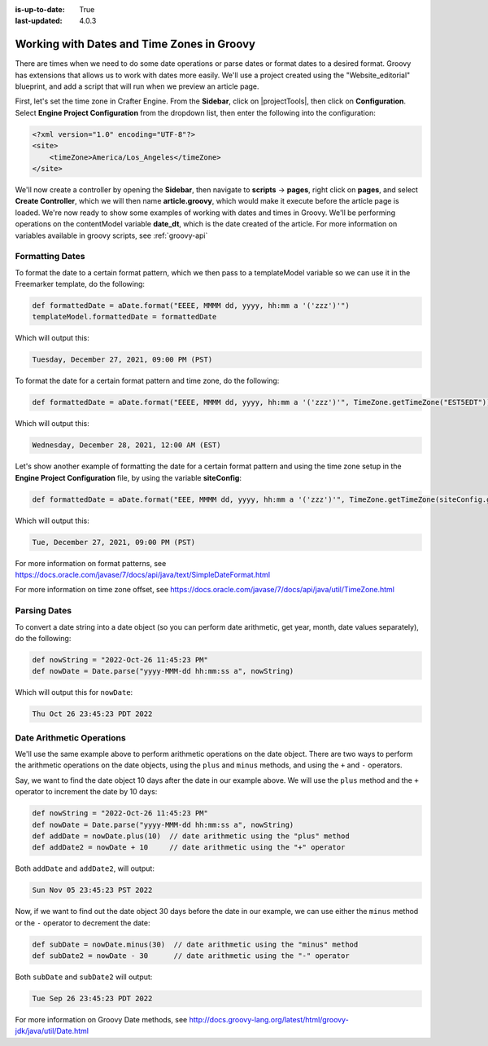 :is-up-to-date: True
:last-updated: 4.0.3


.. _working-with-dates-in-groovy:

===========================================
Working with Dates and Time Zones in Groovy
===========================================


There are times when we need to do some date operations or parse dates or format dates to a desired format.  Groovy has extensions that allows us to work with dates more easily. We'll use a project created using the "Website_editorial" blueprint, and add a script that will run when we preview an article page.

First, let's set the time zone in Crafter Engine.  From the **Sidebar**, click on |projectTools|, then click on **Configuration**.  Select **Engine Project Configuration** from the dropdown list, then enter the following into the configuration:

.. code-block:: xml

    <?xml version="1.0" encoding="UTF-8"?>
    <site>
        <timeZone>America/Los_Angeles</timeZone>
    </site>


We'll now create a controller by opening the **Sidebar**, then navigate to **scripts** -> **pages**, right click on **pages**, and select **Create Controller**, which we will then name **article.groovy**, which would make it execute before the article page is loaded.  We're now ready to show some examples of working with dates and times in Groovy.  We'll be performing operations on the contentModel variable **date_dt**, which is the date created of the article.  For more information on variables available in groovy scripts, see :ref:`groovy-api`

----------------
Formatting Dates
----------------
To format the date to a certain format pattern, which we then pass to a templateModel variable so we can use it in the Freemarker template, do the following:

.. code-block:: groovy

    def formattedDate = aDate.format("EEEE, MMMM dd, yyyy, hh:mm a '('zzz')'")
    templateModel.formattedDate = formattedDate

Which will output this:

.. code-block:: text

    Tuesday, December 27, 2021, 09:00 PM (PST)


To format the date for a certain format pattern and time zone, do the following:

.. code-block:: groovy

    def formattedDate = aDate.format("EEEE, MMMM dd, yyyy, hh:mm a '('zzz')'", TimeZone.getTimeZone("EST5EDT"))


Which will output this:

.. code-block:: text

    Wednesday, December 28, 2021, 12:00 AM (EST)

Let's show another example of formatting the date for a certain format pattern and using the time zone setup in the **Engine Project Configuration** file, by using the variable **siteConfig**:

.. code-block:: groovy

    def formattedDate = aDate.format("EEE, MMMM dd, yyyy, hh:mm a '('zzz')'", TimeZone.getTimeZone(siteConfig.getString("timeZone")))

Which will output this:

.. code-block:: text

    Tue, December 27, 2021, 09:00 PM (PST)

For more information on format patterns, see https://docs.oracle.com/javase/7/docs/api/java/text/SimpleDateFormat.html

For more information on time zone offset, see https://docs.oracle.com/javase/7/docs/api/java/util/TimeZone.html

-------------
Parsing Dates
-------------

To convert a date string into a date object (so you can perform date arithmetic, get year, month, date values separately), do the following:

.. code-block:: groovy

    def nowString = "2022-Oct-26 11:45:23 PM"
    def nowDate = Date.parse("yyyy-MMM-dd hh:mm:ss a", nowString)

Which will output this for ``nowDate``:

.. code-block:: text

    Thu Oct 26 23:45:23 PDT 2022


--------------------------
Date Arithmetic Operations
--------------------------

We'll use the same example above to perform arithmetic operations on the date object.  There are two ways to perform the arithmetic operations on the date objects, using the ``plus`` and ``minus`` methods, and using the ``+`` and ``-`` operators.

Say, we want to find the date object 10 days after the date in our example above.  We will use the ``plus`` method and the ``+`` operator to increment the date by 10 days:

.. code-block:: groovy

    def nowString = "2022-Oct-26 11:45:23 PM"
    def nowDate = Date.parse("yyyy-MMM-dd hh:mm:ss a", nowString)
    def addDate = nowDate.plus(10)  // date arithmetic using the "plus" method
    def addDate2 = nowDate + 10     // date arithmetic using the "+" operator

Both ``addDate`` and ``addDate2``, will output:

.. code-block:: text

    Sun Nov 05 23:45:23 PST 2022

Now, if we want to find out the date object 30 days before the date in our example, we can use either the ``minus`` method or the ``-`` operator to decrement the date:

.. code-block:: groovy

    def subDate = nowDate.minus(30)  // date arithmetic using the "minus" method
    def subDate2 = nowDate - 30      // date arithmetic using the "-" operator

Both ``subDate`` and ``subDate2`` will output:

.. code-block:: text

    Tue Sep 26 23:45:23 PDT 2022

For more information on Groovy Date methods, see http://docs.groovy-lang.org/latest/html/groovy-jdk/java/util/Date.html